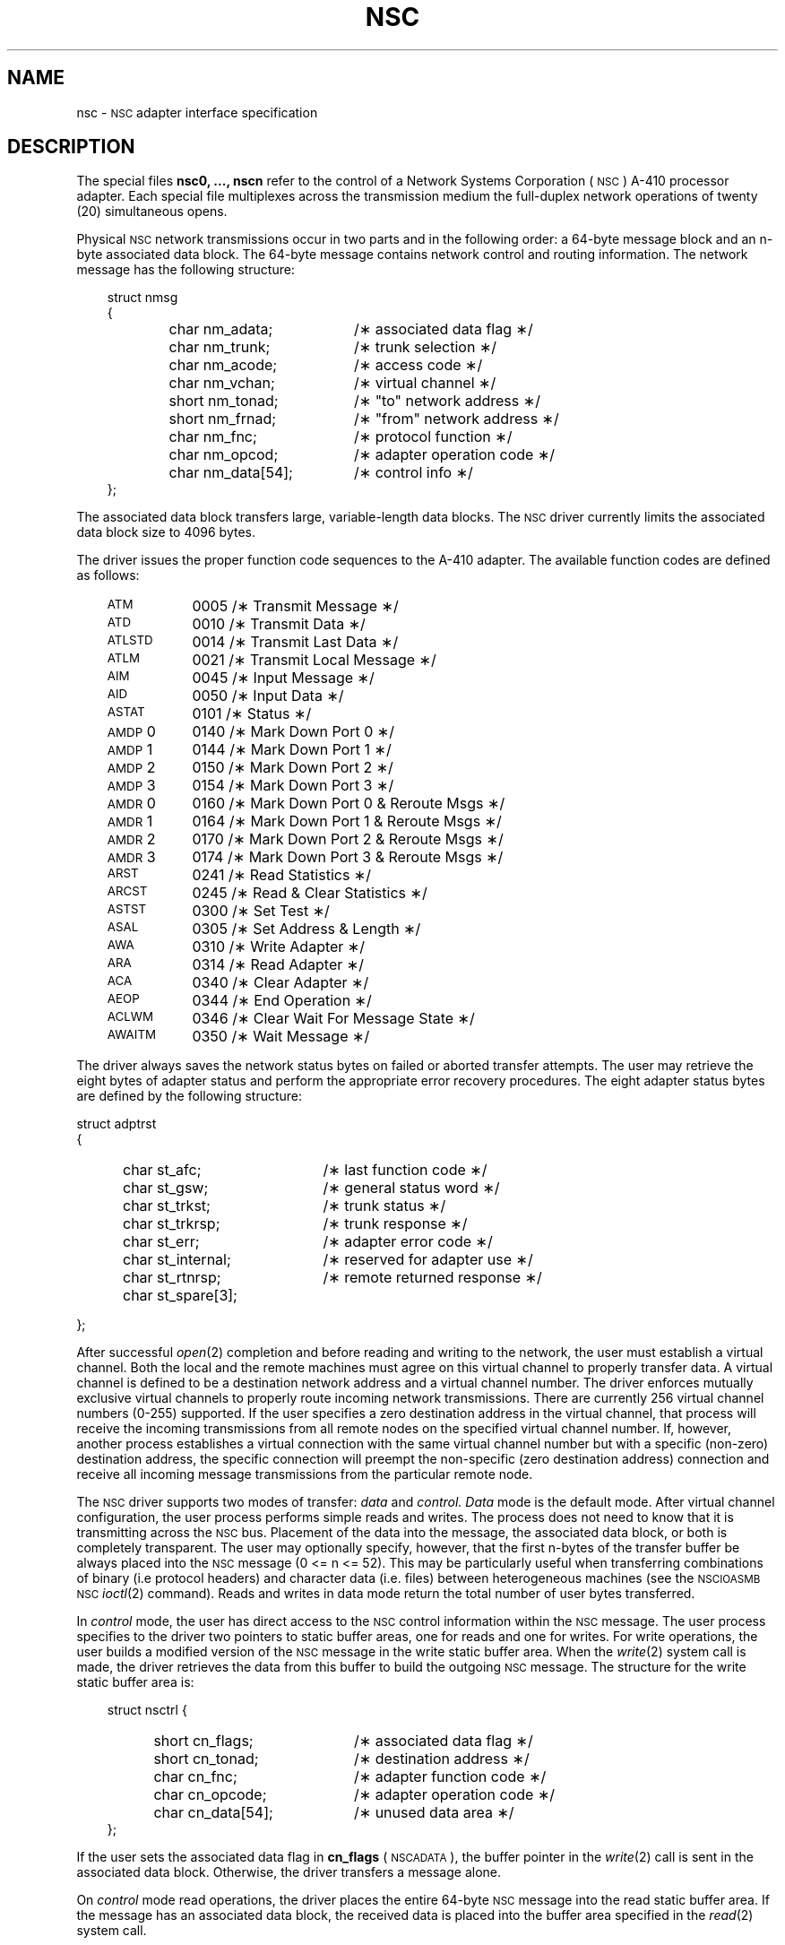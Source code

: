.\"@(#)nsc.7	5.2
.TH NSC 7
.SH NAME
nsc \- \s-1NSC\s+1 adapter interface specification
.SH DESCRIPTION
The special files
.B "nsc0, ..., nscn"
refer to the control of a Network Systems Corporation (\s-1NSC\s+1)
A-410 processor adapter.
Each special file multiplexes
across the transmission medium
the full-duplex network
operations of twenty (20) simultaneous opens.
.PP
Physical \s-1NSC\s+1 network transmissions occur in two parts
and in the following order:  a 64-byte message block and an n-byte
associated data block.
The 64-byte message contains network
control and routing information.
The network message has
the following structure:
.RS 3
.PP
.PD 0
struct nmsg
.br
{
.RS 6
.TP "\w'char nm_data[54];  'u"
char nm_adata;
/\(** associated data flag \(**/
.TP
char nm_trunk;
/\(** trunk selection \(**/
.TP
char nm_acode;
/\(** access code \(**/
.TP
char nm_vchan;
/\(** virtual channel \(**/
.TP
short nm_tonad;
/\(** "to" network address \(**/
.TP
short nm_frnad;
/\(** "from" network address \(**/
.TP
char nm_fnc;
/\(** protocol function \(**/
.TP
char nm_opcod;
/\(** adapter operation code \(**/
.TP
char nm_data[54];
/\(** control info \(**/
.RE
};
.RE
.PD
.PP
The associated data block transfers large, variable-length
data blocks.
The \s-1NSC\s+1 driver currently limits the associated data block size
to 4096 bytes.
.PP
The driver issues the proper function code sequences to the A-410
adapter.
The available function codes are defined as follows:
.PP
.RS 3
.PD 0
.TP "\w'\s-1AWAITM\s+1   'u"
\s-1ATM\s+1
0005	/\(** Transmit Message \(**/
.TP
\s-1ATD\s+1
0010	/\(** Transmit Data \(**/
.TP
\s-1ATLSTD\s+1
0014	/\(** Transmit Last Data \(**/
.TP
\s-1ATLM\s+1
0021	/\(** Transmit Local Message \(**/
.TP
\s-1AIM\s+1
0045	/\(** Input Message \(**/
.TP
\s-1AID\s+1
0050	/\(** Input Data	 \(**/
.TP
\s-1ASTAT\s+1
0101	/\(** Status	 \(**/
.TP
\s-1AMDP\s+1\&0
0140	/\(** Mark Down Port 0 \(**/
.TP
\s-1AMDP\s+1\&1
0144	/\(** Mark Down Port 1 \(**/
.TP
\s-1AMDP\s+1\&2
0150	/\(** Mark Down Port 2 \(**/
.TP
\s-1AMDP\s+1\&3
0154	/\(** Mark Down Port 3 \(**/
.TP
\s-1AMDR\s+1\&0
0160	/\(** Mark Down Port 0 & Reroute Msgs \(**/
.TP
\s-1AMDR\s+1\&1
0164	/\(** Mark Down Port 1 & Reroute Msgs \(**/
.TP
\s-1AMDR\s+1\&2
0170	/\(** Mark Down Port 2 & Reroute Msgs \(**/
.TP
\s-1AMDR\s+1\&3
0174	/\(** Mark Down Port 3 & Reroute Msgs \(**/
.TP
\s-1ARST\s+1
0241	/\(** Read Statistics \(**/
.TP
\s-1ARCST\s+1
0245	/\(** Read & Clear Statistics \(**/
.TP
\s-1ASTST\s+1
0300	/\(** Set Test	 \(**/
.TP
\s-1ASAL\s+1
0305	/\(** Set Address & Length \(**/
.TP
\s-1AWA\s+1
0310	/\(** Write Adapter \(**/
.TP
\s-1ARA\s+1
0314	/\(** Read Adapter	 \(**/
.TP
\s-1ACA\s+1
0340	/\(** Clear Adapter \(**/
.TP
\s-1AEOP\s+1
0344	/\(** End Operation \(**/
.TP
\s-1ACLWM\s+1
0346	/\(** Clear Wait For Message State \(**/
.TP
\s-1AWAITM\s+1
0350	/\(** Wait Message	 \(**/
.PD
.RE
.PP
The driver always saves the network status bytes on failed
or aborted transfer attempts.
The user may retrieve the eight bytes of adapter status and perform the
appropriate error recovery procedures.
The eight adapter status
bytes are defined by the following structure:
.PP
.PD 0
struct adptrst
.br
{
.RS 5
.TP "\w'char st_spare[3];   'u"
char st_afc;
/\(** last function code \(**/
.TP
char st_gsw;
/\(** general status word \(**/
.TP
char st_trkst;
/\(** trunk status \(**/
.TP
char st_trkrsp;
/\(** trunk response \(**/
.TP
char st_err;
/\(** adapter error code \(**/
.TP
char st_internal;
/\(** reserved for adapter use \(**/
.TP
char st_rtnrsp;
/\(** remote returned response \(**/
.TP
char st_spare[3];
.RE
};
.PD
.PP
After successful
.IR open (2)
completion
and before reading and writing to the network,
the user must establish a virtual channel.
Both the local and the remote machines must agree
on this virtual channel to properly transfer data.
A virtual channel is defined to be a destination
network address and a virtual channel number.
The driver enforces mutually exclusive virtual
channels to properly route incoming network
transmissions.
There are currently 256 virtual channel numbers
(0-255) supported.
If the user specifies
a zero destination address in the virtual channel,
that process will receive the incoming
transmissions from all remote nodes on the
specified virtual channel number.
If, however, another process establishes a virtual
connection with the same virtual channel number but with
a specific (non-zero) destination address, the
specific connection will preempt the non-specific (zero
destination address) connection and receive all incoming
message transmissions from the particular
remote node.
.PP
The \s-1NSC\s+1 driver supports two modes of transfer:
.I data
and
.I control.
.I Data
mode is the default mode.
After virtual channel configuration,
the user process performs simple reads and writes.
The process does not need to know that it is transmitting
across the \s-1NSC\s+1 bus.
Placement of the data into the message,
the associated data block, or both is completely transparent.
The user may optionally specify, however, that the
first n-bytes of the transfer buffer be always placed into
the \s-1NSC\s+1 message (0 <= n <= 52).
This may be particularly useful when transferring
combinations of binary (i.e protocol headers) and
character data (i.e.
files) between heterogeneous
machines (see the \s-1NSCIOASMB NSC\s+1
.IR ioctl (2)
command).
Reads and writes in data mode return the total number of user
bytes transferred.
.PP
In
.I control
mode, the user has direct access to the \s-1NSC\s+1 control information
within the \s-1NSC\s+1 message.
The user process specifies to the driver two
pointers to static buffer areas,
one for reads and one for writes.
For write operations,
the user builds a modified version
of the \s-1NSC\s+1 message in the write static
buffer area.
When the
.IR write (2)
system call is made, the driver retrieves the data from this
buffer to build the outgoing \s-1NSC\s+1 message.
The structure
for the write static buffer area is:
.PP
.PD 0
.RS 3
struct nsctrl {
.PP
.RS 5
.TP "\w'char  cn_data[54];  'u"
short cn_flags;
/\(** associated data flag \(**/
.TP
short cn_tonad;
/\(** destination address \(**/
.TP
char  cn_fnc;
/\(** adapter function code \(**/
.TP
char  cn_opcode;
/\(** adapter operation code \(**/
.TP
char  cn_data[54];
/\(** unused data area \(**/
.RE
};
.RE
.PD
.PP
If the user sets the associated data flag in
.B cn_flags
(\s-1NSCADATA\s+1), the buffer pointer in the
.IR write (2)
call is sent in the associated data block.
Otherwise, the driver transfers a message alone.
.PP
On
.I control
mode read operations, the driver places the entire 64-byte
\s-1NSC\s+1 message into the read static buffer area.
If the message has an associated data block,  the
received data is placed into the buffer area
specified in the
.IR read (2)
system call.
.PP
For both
.I control
mode reads and writes, the \s-1NSC\s+1 driver returns the number of bytes transferred
in the associated data block.
The driver returns a count
of
.B one
(1)
if a message alone was transmitted or received.
.PP
User processes configure parameters into the driver through
.IR ioctl (2).
The driver recognizes the following
.I ioctl
requests:
.PP
.TP "\w'\s-1NSCIOOFFLINE\s+1       'u"
\s-1NSCIODATA\s+1
(struct datam \(**) argp
.RS 5
\s-1NSCIODATA\s+1 places the virtual connection into
.I data
mode (the default mode for successful opens).
The user specifies the number of data bytes always
contained in the \s-1NSC\s+1 message on reads and writes.
.I Argp
is a pointer to the following structure:
.br

struct datam {
.RS 5
.br
short i_mbytes;   /\(** bytes in msg on reads \(**/
.br
short o_mbytes;   /\(** bytes in msg on write \(**/
.br
.RE
};
.RE
.TP
\s-1NSCIOCTRL\s+1
(struct ctrlm \(**) argp
.RS 5
\s-1NSCIOCTRL\s+1 places the virtual connection into
.I control
mode.
.I Argp
is a pointer to the following structure:
.br

struct ctrlm {
.br
.RS 5
struct nmsg   \(**i_mptr;	/\(** read static area \(**/
.br
struct nsctrl \(**o_mptr;	/\(** write static area \(**/
.br
.RE
};
.RE
.TP
\s-1NSCIOVCHAN\s+1
(struct nscvchan \(**) argp
.RS 5
\s-1NSCIOVCHAN\s+1 configures the virtual channel for the
specified open.
.I Argp
is a pointer to the following structure:
.br

struct nscvchan {
.br
.RS 5
short v_tonad;	/\(** destination network addr \(**/
.br
char  v_vchan;	/\(** virtual channel number \(**/
.br
char  v_tmsk;	/\(** trunk mask \(**/
.br
char  v_acode;	/\(** access code \(**/
.br
.RE
};
.br

.I V_tonad
and
.I v_vchan
configure the virtual channel for all
subsequent reads and writes to the network.
.I V_tmsk
sets the trunk transfer mask for network transfers.
For trunk transfers, each bit in the trunk mask
is cleared in the trunk specification
of the \s-1NSC\s+1 network message
.I (nm_trunk).
.I V_acode
is the hardware access code place into the outgoing
\s-1NSC\s+1 network message
.I (nm_acode).
.RE
.TP
\s-1NSCIOESTAT\s+1
(struct adptrst \(**) argp
.RS 5
\s-1NSCIOESTAT\s+1 retrieves into the user buffer specified by
.I argp
the 8 bytes of adapter status from the last failed
network operation.
After the status bytes are
retrieved, the buffer area in the driver is cleared.
.RE
.TP
\s-1NSCIOGETP\s+1
(struct nscgetty \(**) argp
.RS 5
\s-1NSCIOGETP\s+1 retrieves network connection
parameters from the driver.
.I Argp
is a pointer to the following structure:
.br

struct nscgetty {
.br
.RS 5
short g_flags;	/\(** connection flags \(**/
.br
char  g_openm;	/\(** file open mode \(**/
.br
char  g_vchan;	/\(** virtual channel number \(**/
.br
short g_taddr;	/\(** destination network addr \(**/
.br
char  g_acode;	/\(** access code \(**/
.br
char  g_tmsk;	/\(** trunk mask \(**/
.br
struct nscasmb g_asm;	/\(** assembly modes \(**/
.br
.RE
};
.RE
.TP
\s-1NSCIOASMB\s+1
(struct nscasmb \(**) argp
.RS 5
\s-1NSCIOASMB\s+1 selects the assembly/disassembly modes
for network message and associated data block
transmission and reception.
Assembly modes are not
necessary unless data is transferred between
heterogeneous processors.
Assembly mode 0 causes
the hardware to swap incoming and outgoing bytes.
This one is used primarily when transferring character data.
Assembly mode 1 causes no swapping.
This one is used primarily
when transferring binary data.
Assembly mode 1 is defaulted for the \s-1NSC\s+1 message;
assembly mode 0 is defaulted for the associated data block.
.I Argp
is a pointer to the following structure:
.br

struct nscasmb {
.br
.RS 5
unsigned i_msg : 2;	/\(** input msg \(**/
.br
unsigned i_data : 2;	/\(** input data \(**/
.br
unsigned o_msg : 2;	/\(** output msg \(**/
.br
unsigned o_data : 2;	/\(** output data \(**/
.br
.RE
};
.RE
.TP
\s-1NSCIOADDR\s+1
(short \(**) argp
.RS 5
\s-1NSCIOADDR\s+1 returns to the calling process the network
address of the local node.
The local address is
generated from data retrieved from the adapter.
.RE
.TP
\s-1NSCIOBYE\s+1
(char \(**) 0
.RS 5
\s-1NSCIOBYE\s+1 disconnects the user process from the driver.
This function performs the necessary cleanup
to ensure proper driver operation.
.RE
.TP
\s-1NSCIOFCODE\s+1
(struct nscfcode \(**) argp
.RS 5
\s-1NSCIOFCODE\s+1 allows the user to issue any function to the
adapter.
The super-user is allowed to issue any function;
others may issue only the status function (\s-1ASTAT\s+1).
.I Argp
is a pointer to the following structure:
.br

struct nscfcode {
.br
.RS 5
char  \(**f_base;	/\(** buffer area \(**/
.br
short f_cnt;	/\(** no.
of bytes to xfer \(**/
.br
short f_fcode;	/\(** func.
code to issue \(**/
.br
.RE
};
.RE
.TP
\s-1NSCIOCANCEL\s+1
(char \(**) 0
.RS 5
\s-1NSCIOCANCEL\s+1 is a super-user only function.
This
command cancels the currently active adapter operation
and returns an error to the effected user process.
This command is used to clear hung processes.
.RE
.TP
\s-1NSCIOOFFLINE\s+1
(char \(**) 0
.RS 5
\s-1NSCIOOFFLINE\s+1 is a super-user only function.
This command
inhibits via software all function code issuance.
Opens
will occur normally, but all reads and writes will block.
There is one exception:
the super-user (by an \s-1NSCIOFCODE\s+1 command) may issue
any function.
.RE
.TP
\s-1NSCIOONLINE\s+1
(char \(**) 0
.RS 5
\s-1NSCIOONLINE\s+1 is a super-user only function.
This command enables via software all function code issuance.
This command is the converse of \s-1NSCIOOFFLINE\s+1.
.RE
.SH FILES
/usr/src/cmd/nusend/nscdef.h
.br
/usr/include/sys/nsc.h
.SH "SEE ALSO"
nusend(1C),
ioctl(2),
read(2),
write(2).
.SH DIAGNOSTICS
.IR Read (2)
and
.IR write (2)
both return the number of bytes successfully transferred.
A \-1 is returned on error.
.SH BUGS
An error return does not necessarily mean that the network
is down.
Whenever an error occurs, adapter status should be retrieved
from the driver.
Most failed operations should be retried
several times before giving up.
.PP
In
.I control
mode, 1 is returned if a message alone is transmitted or received.
.\"	@(#)nsc.7	5.2 of 5/18/82
